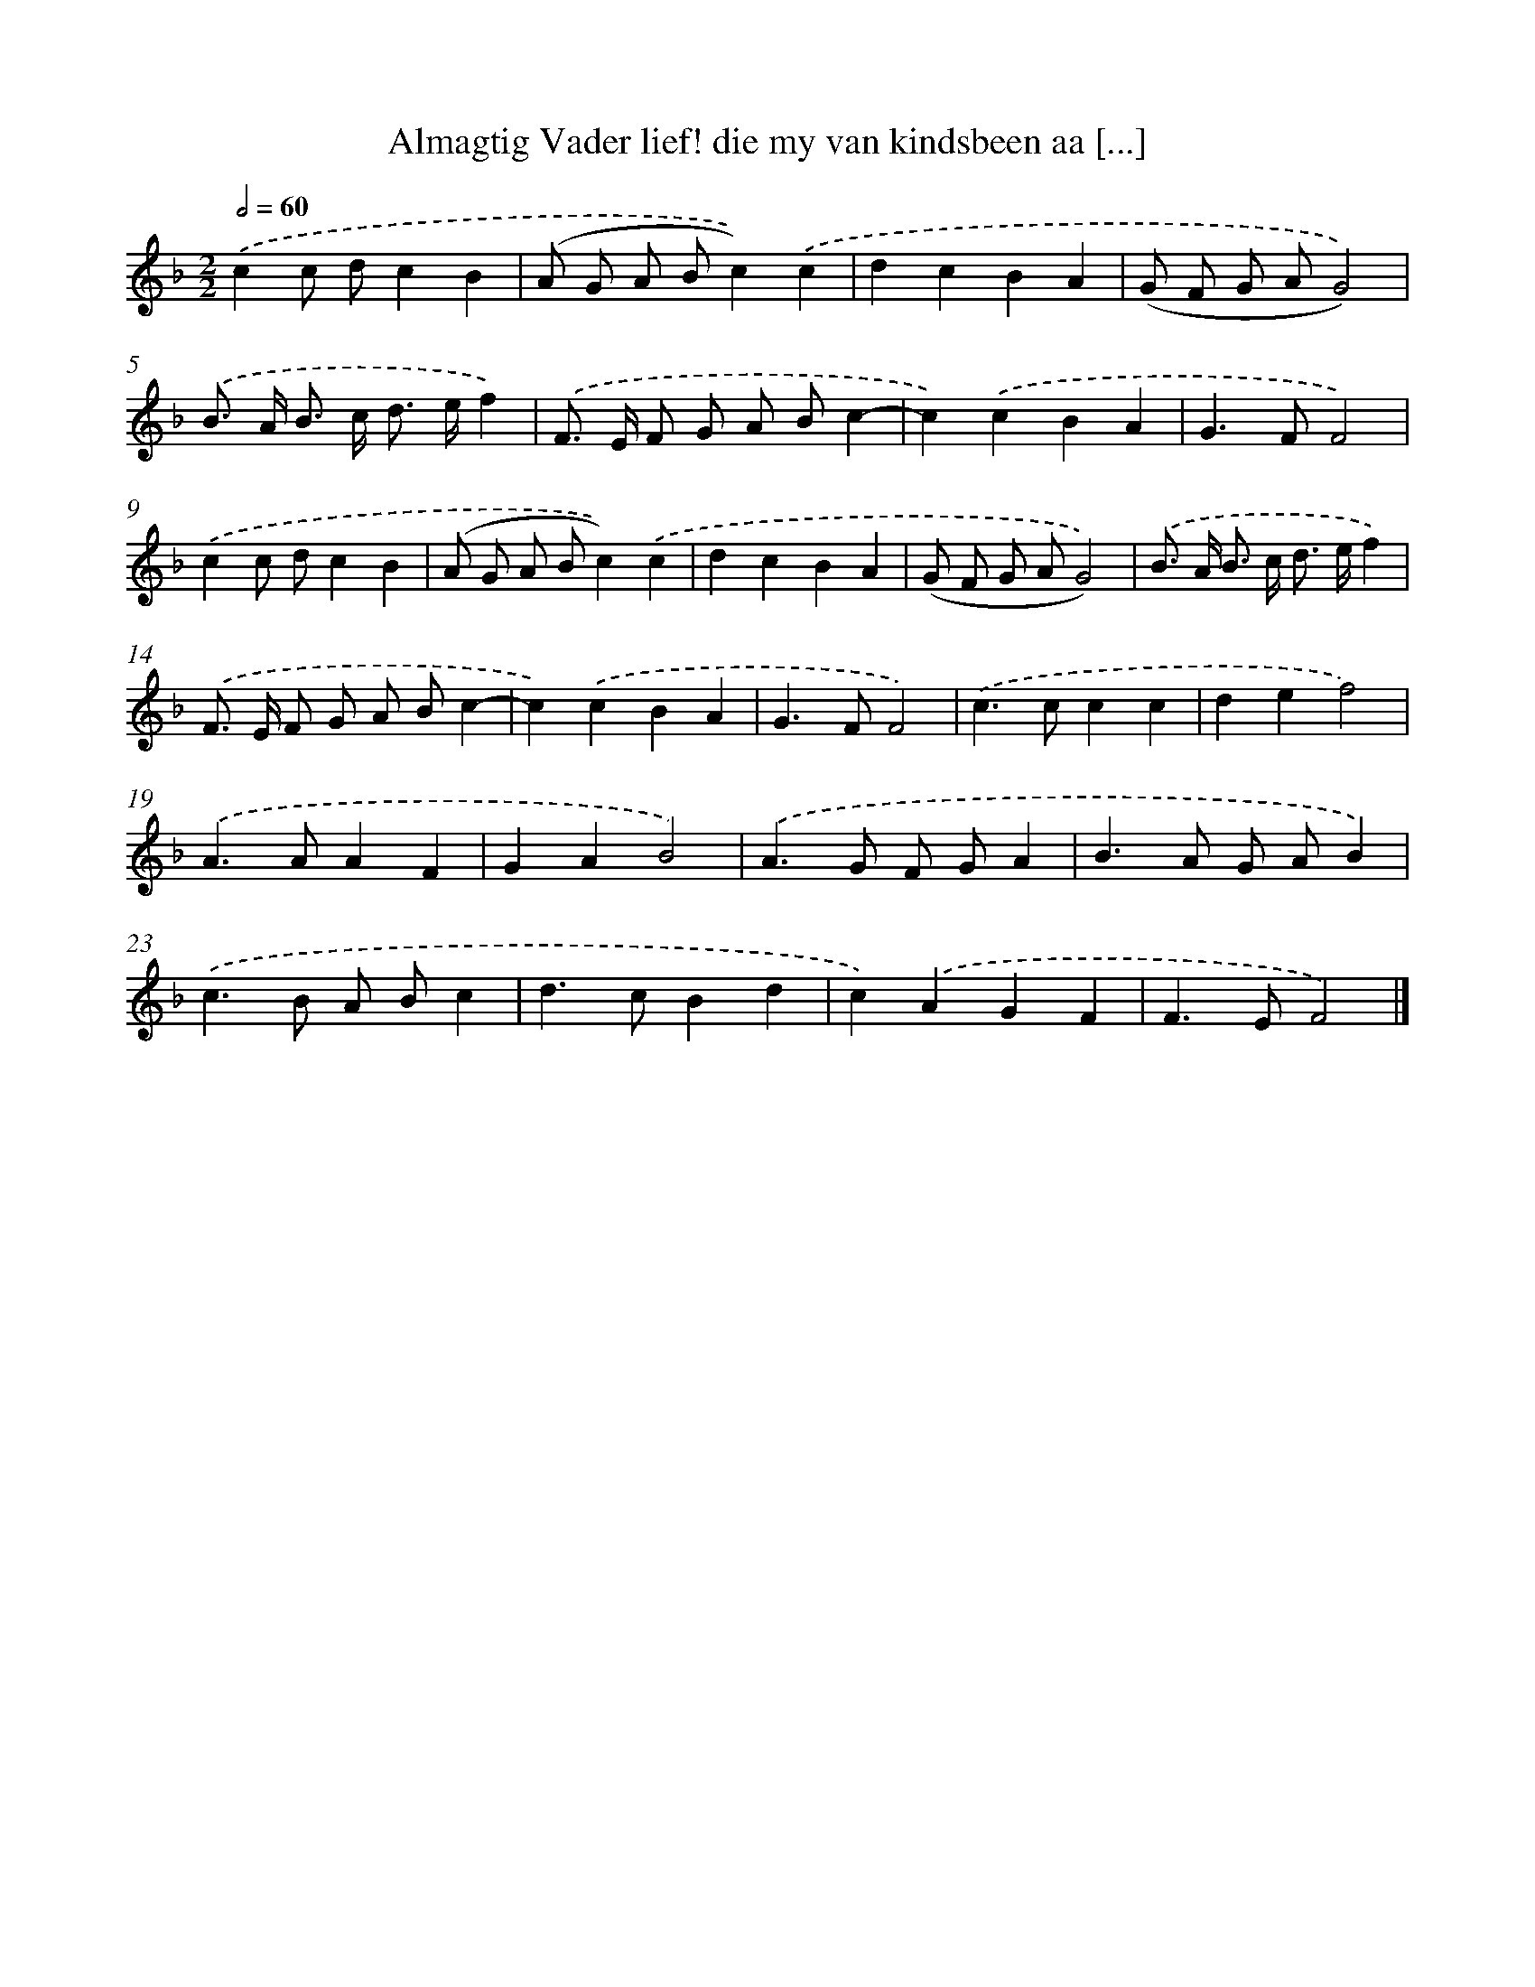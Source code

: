 X: 501
T: Almagtig Vader lief! die my van kindsbeen aa [...]
%%abc-version 2.0
%%abcx-abcm2ps-target-version 5.9.1 (29 Sep 2008)
%%abc-creator hum2abc beta
%%abcx-conversion-date 2018/11/01 14:35:33
%%humdrum-veritas 3867653104
%%humdrum-veritas-data 315764533
%%continueall 1
%%barnumbers 0
L: 1/8
M: 2/2
Q: 1/2=60
K: F clef=treble
.('c2c dc2B2 |
(A G A Bc2)).('c2 |
d2c2B2A2 |
(G F G AG4)) |
.('B> A B> c d> ef2) |
.('F> E F G A Bc2- |
c2).('c2B2A2 |
G2>F2F4) |
.('c2c dc2B2 |
(A G A Bc2)).('c2 |
d2c2B2A2 |
(G F G AG4)) |
.('B> A B> c d> ef2) |
.('F> E F G A Bc2- |
c2).('c2B2A2 |
G2>F2F4) |
.('c2>c2c2c2 |
d2e2f4) |
.('A2>A2A2F2 |
G2A2B4) |
.('A2>G2 F GA2 |
B2>A2 G AB2) |
.('c2>B2 A Bc2 |
d2>c2B2d2 |
c2).('A2G2F2 |
F2>E2F4) |]
